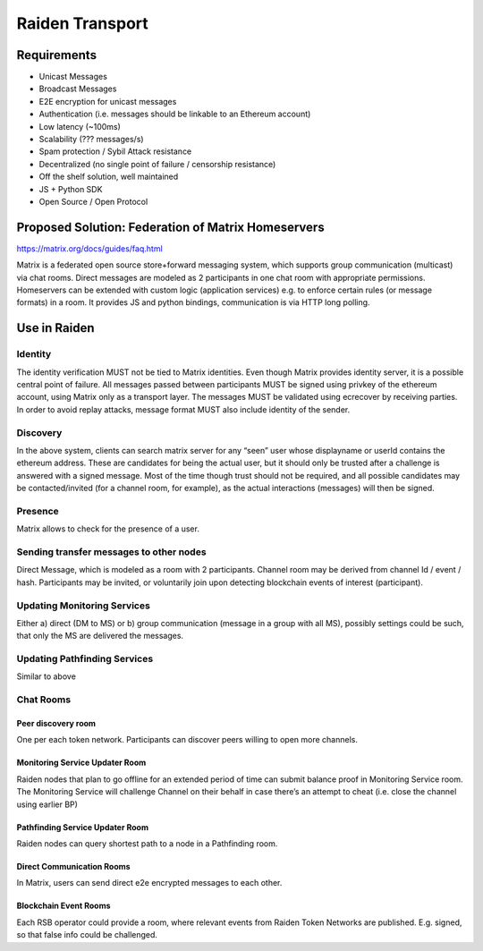 Raiden Transport
################

Requirements
============
* Unicast Messages
* Broadcast Messages
* E2E encryption for unicast messages
* Authentication (i.e. messages should be linkable to an Ethereum account)
* Low latency (~100ms)
* Scalability (??? messages/s)
* Spam protection / Sybil Attack resistance
* Decentralized (no single point of failure / censorship resistance)
* Off the shelf solution, well maintained
* JS + Python SDK
* Open Source / Open Protocol

Proposed Solution: Federation of Matrix Homeservers
===================================================
https://matrix.org/docs/guides/faq.html

Matrix is a federated open source store+forward messaging system, which supports group communication (multicast) via chat rooms. Direct messages are modeled as 2 participants in one chat room with appropriate permissions. Homeservers can be extended with custom logic (application services) e.g. to enforce certain rules (or message formats) in a room.  It provides JS and python bindings, communication is via HTTP long polling.

Use in Raiden
=============

Identity
--------

The identity verification MUST not be tied to Matrix identities. Even though Matrix provides identity server, it is a possible central point of failure. All messages passed between participants MUST be signed using privkey of the ethereum account, using Matrix only as a transport layer.
The messages MUST be validated using ecrecover by receiving parties.
In order to avoid replay attacks, message format MUST also include identity of the sender.

Discovery
---------

In the above system, clients can search matrix server for any “seen” user whose displayname or userId contains the ethereum address. These are candidates for being the actual user, but it should only be trusted after a challenge is answered with a signed message. Most of the time though trust should not be required, and all possible candidates may be contacted/invited (for a channel room, for example), as the actual interactions (messages) will then be signed.


Presence
--------

Matrix allows to check for the presence of a user.

Sending transfer messages to other nodes
----------------------------------------

Direct Message, which is modeled as a room with 2 participants.
Channel room may be derived from channel Id / event / hash. Participants may be invited, or voluntarily join upon detecting blockchain events of interest (participant).


Updating Monitoring Services
----------------------------
Either a) direct (DM to MS) or b) group communication (message in a group with all MS), possibly settings could be such, that only the MS are delivered the messages.

Updating Pathfinding Services
-----------------------------
Similar to above


Chat Rooms
----------

Peer discovery room
'''''''''''''''''''
One per each token network. Participants can discover peers willing to open more channels.

Monitoring Service Updater Room
'''''''''''''''''''''''''''''''
Raiden nodes that plan to go offline for an extended period of time can submit balance proof in Monitoring Service room. The Monitoring Service will challenge Channel on their behalf in case there’s an attempt to cheat (i.e. close the channel using earlier BP)

Pathfinding Service Updater Room
''''''''''''''''''''''''''''''''
Raiden nodes can query shortest path to a node in a Pathfinding room.

Direct Communication Rooms
''''''''''''''''''''''''''
In Matrix, users can send direct e2e encrypted messages to each other.

Blockchain Event Rooms
''''''''''''''''''''''
Each RSB operator could provide a room, where relevant events from Raiden Token Networks are published. E.g. signed, so that false info could be challenged.

